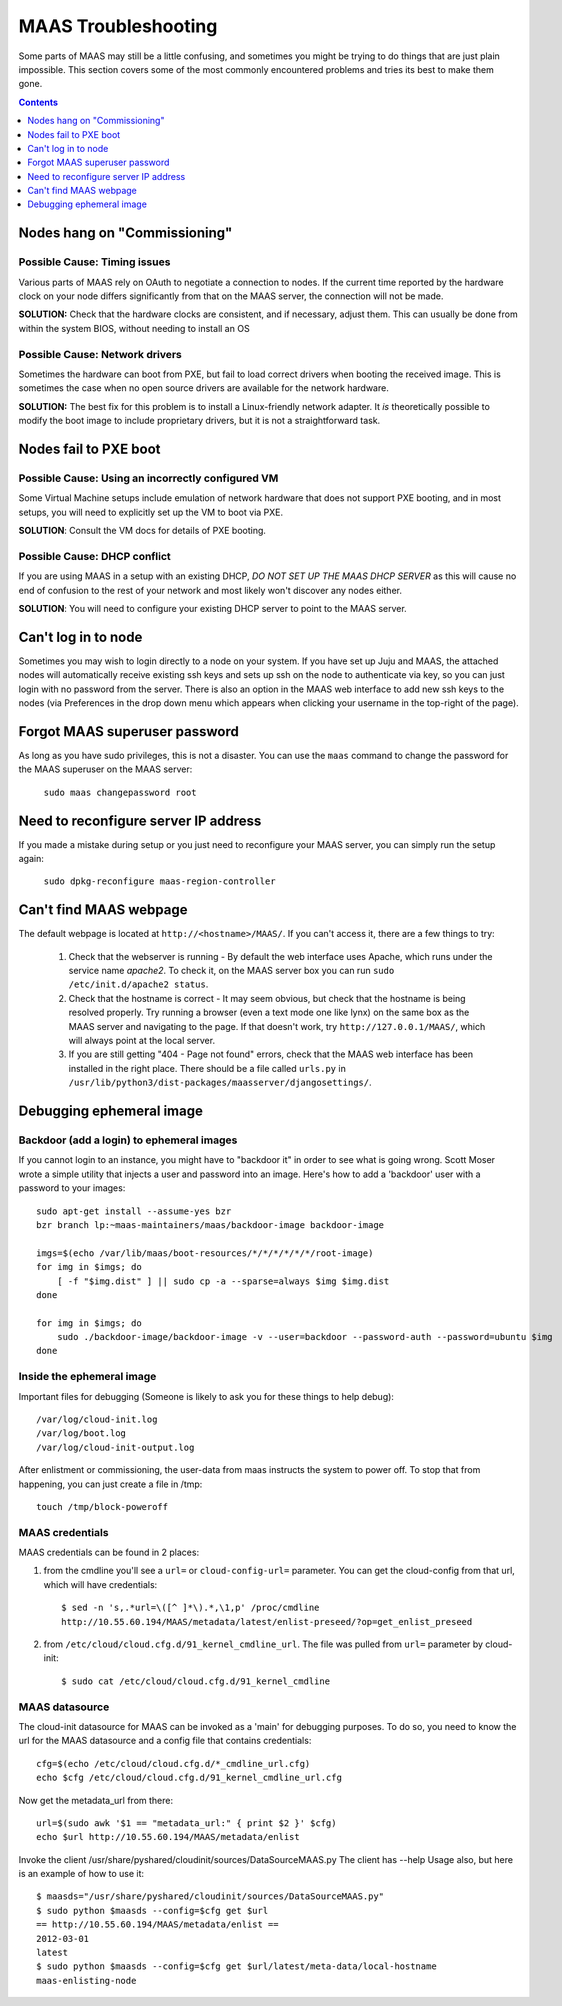 ********************
MAAS Troubleshooting
********************

Some parts of MAAS may still be a little confusing, and sometimes you might be
trying to do things that are just plain impossible. This section covers some of
the most commonly encountered problems and tries its best to make them gone.

.. contents:: Contents
 :depth: 1
 :local:


Nodes hang on "Commissioning"
=============================


Possible Cause: Timing issues
-----------------------------

Various parts of MAAS rely on OAuth to negotiate a connection to nodes. If the
current time reported by the hardware clock on your node differs significantly
from that on the MAAS server, the connection will not be made.

**SOLUTION:** Check that the hardware clocks are consistent, and if necessary,
adjust them. This can usually be done from within the system BIOS, without
needing to install an OS


Possible Cause: Network drivers
-------------------------------

Sometimes the hardware can boot from PXE, but fail to load correct drivers when
booting the received image. This is sometimes the case when no open source
drivers are available for the network hardware.

**SOLUTION:** The best fix for this problem is to install a Linux-friendly
network adapter. It *is* theoretically possible to modify the boot image to
include proprietary drivers, but it is not a straightforward task.


Nodes fail to PXE boot
======================


Possible Cause: Using an incorrectly configured VM
--------------------------------------------------

Some Virtual Machine setups include emulation of network hardware that does not
support PXE booting, and in most setups, you will need to explicitly set up the
VM to boot via PXE.

**SOLUTION**: Consult the VM docs for details of PXE booting.


Possible Cause: DHCP conflict
-----------------------------

If you are using MAAS in a setup with an existing DHCP, *DO NOT SET UP THE MAAS
DHCP SERVER* as this will cause no end of confusion to the rest of your network
and most likely won't discover any nodes either.

**SOLUTION**: You will need to configure your existing DHCP server to
point to the MAAS server.


Can't log in to node
====================

Sometimes you may wish to login directly to a node on your system. If
you have set up Juju and MAAS, the attached nodes will automatically
receive existing ssh keys and sets up ssh on the node to authenticate
via key, so you can just login with no password from the server.
There is also an option in the MAAS web interface to add new ssh keys
to the nodes (via Preferences in the drop down menu which appears when
clicking your username in the top-right of the page).


Forgot MAAS superuser password
==============================

As long as you have sudo privileges, this is not a disaster. You can
use the ``maas`` command to change the password for the MAAS superuser
on the MAAS server:

    ``sudo maas changepassword root``


Need to reconfigure server IP address
=====================================

If you made a mistake during setup or you just need to reconfigure your MAAS
server, you can simply run the setup again:

    ``sudo dpkg-reconfigure maas-region-controller``


Can't find MAAS webpage
=======================

The default webpage is located at ``http://<hostname>/MAAS/``. If you can't
access it, there are a few things to try:

  #. Check that the webserver is running - By default the web interface uses
     Apache, which runs under the service name *apache2*. To check it, on the
     MAAS server box you can run ``sudo /etc/init.d/apache2 status``.
  #. Check that the hostname is correct - It may seem obvious, but check that
     the hostname is being resolved properly. Try running a browser (even a text
     mode one like lynx) on the same box as the MAAS server and navigating to
     the page. If that doesn't work, try ``http://127.0.0.1/MAAS/``, which will
     always point at the local server.
  #. If you are still getting "404 - Page not found" errors, check that the MAAS
     web interface has been installed in the right place. There should be a file
     called ``urls.py`` in ``/usr/lib/python3/dist-packages/maasserver/djangosettings/``.

Debugging ephemeral image
=========================

Backdoor (add a login) to ephemeral images
------------------------------------------

If you cannot login to an instance, you might have to "backdoor it" in order
to see what is going wrong. Scott Moser wrote a simple utility that injects a
user and password into an image. Here's how to add a 'backdoor' user with a
password to your images::

 sudo apt-get install --assume-yes bzr
 bzr branch lp:~maas-maintainers/maas/backdoor-image backdoor-image

 imgs=$(echo /var/lib/maas/boot-resources/*/*/*/*/*/*/root-image)
 for img in $imgs; do
     [ -f "$img.dist" ] || sudo cp -a --sparse=always $img $img.dist
 done

 for img in $imgs; do
     sudo ./backdoor-image/backdoor-image -v --user=backdoor --password-auth --password=ubuntu $img
 done

Inside the ephemeral image
--------------------------

Important files for debugging (Someone is likely to ask you for these
things to help debug)::

 /var/log/cloud-init.log
 /var/log/boot.log
 /var/log/cloud-init-output.log

After enlistment or commissioning, the user-data from maas instructs the system
to power off. To stop that from happening, you can just create a file in /tmp::

 touch /tmp/block-poweroff

MAAS credentials
----------------

MAAS credentials can be found in 2 places:

#. from the cmdline you'll see a ``url=`` or ``cloud-config-url=``
   parameter. You can get the cloud-config from that url, which will have
   credentials::

    $ sed -n 's,.*url=\([^ ]*\).*,\1,p' /proc/cmdline
    http://10.55.60.194/MAAS/metadata/latest/enlist-preseed/?op=get_enlist_preseed

#. from ``/etc/cloud/cloud.cfg.d/91_kernel_cmdline_url``. The file was pulled
   from ``url=`` parameter by cloud-init::

    $ sudo cat /etc/cloud/cloud.cfg.d/91_kernel_cmdline

MAAS datasource
---------------

The cloud-init datasource for MAAS can be invoked as a 'main' for debugging
purposes. To do so, you need to know the url for the MAAS datasource and a
config file that contains credentials::

 cfg=$(echo /etc/cloud/cloud.cfg.d/*_cmdline_url.cfg)
 echo $cfg /etc/cloud/cloud.cfg.d/91_kernel_cmdline_url.cfg

Now get the metadata_url from there::

 url=$(sudo awk '$1 == "metadata_url:" { print $2 }' $cfg)
 echo $url http://10.55.60.194/MAAS/metadata/enlist

Invoke the client /usr/share/pyshared/cloudinit/sources/DataSourceMAAS.py
The client has --help Usage also, but here is an example of how to use it::

 $ maasds="/usr/share/pyshared/cloudinit/sources/DataSourceMAAS.py"
 $ sudo python $maasds --config=$cfg get $url
 == http://10.55.60.194/MAAS/metadata/enlist ==
 2012-03-01
 latest
 $ sudo python $maasds --config=$cfg get $url/latest/meta-data/local-hostname
 maas-enlisting-node
